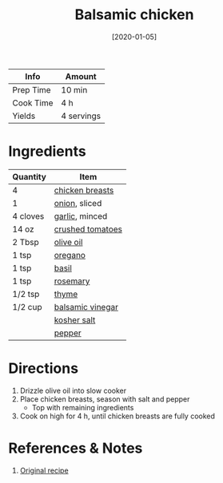 :PROPERTIES:
:ID:       283a7b8b-921c-4ac9-964d-3b3db5bf6c3e
:END:
#+TITLE: Balsamic chicken
#+DATE: [2020-01-05]
#+LAST_MODIFIED: [2023-04-02 Sun 18:52]
#+FILETAGS: :chicken:recipes:slow_cooker:entree:

| Info      | Amount     |
|-----------+------------|
| Prep Time | 10 min     |
| Cook Time | 4 h        |
| Yields    | 4 servings |

* Ingredients

| Quantity | Item             |
|----------+------------------|
| 4        | [[id:844b425a-0bc1-486c-a3ce-755652960211][chicken breasts]]  |
| 1        | [[id:8a695016-03b5-4059-9a54-668f3b794e33][onion]], sliced    |
| 4 cloves | [[id:f120187f-f080-4f7c-b2cc-72dc56228a07][garlic]], minced   |
| 14 oz    | [[id:b57a8dae-55d5-44ba-9145-d618c3fe48e2][crushed tomatoes]] |
| 2 Tbsp   | [[id:a3cbe672-676d-4ce9-b3d5-2ab7cdef6810][olive oil]]        |
| 1 tsp    | [[id:88239f38-3c15-4b0d-8052-54718aaea7a3][oregano]]          |
| 1 tsp    | [[id:f62c8021-74a6-4070-a240-25e5c072cdba][basil]]            |
| 1 tsp    | [[id:473555c6-ad53-42f0-9301-71ed769e25e8][rosemary]]         |
| 1/2 tsp  | [[id:e9291faa-bd9d-4b1d-a751-3f99f7757fc6][thyme]]            |
| 1/2 cup  | [[id:f166ad76-3c07-43ce-a9fa-826590535b84][balsamic vinegar]] |
|          | [[id:026747d6-33c9-43c8-9d71-e201ed476116][kosher salt]]      |
|          | [[id:68516e6c-ad08-45fd-852b-ba45ce50a68b][pepper]]           |

* Directions

1. Drizzle olive oil into slow cooker
2. Place chicken breasts, season with salt and pepper
   - Top with remaining ingredients
3. Cook on high for 4 h, until chicken breasts are fully cooked

* References & Notes

1. [[https://www.allrecipes.com/recipe/234664/slow-cooker-balsamic-chicken/][Original recipe]]


